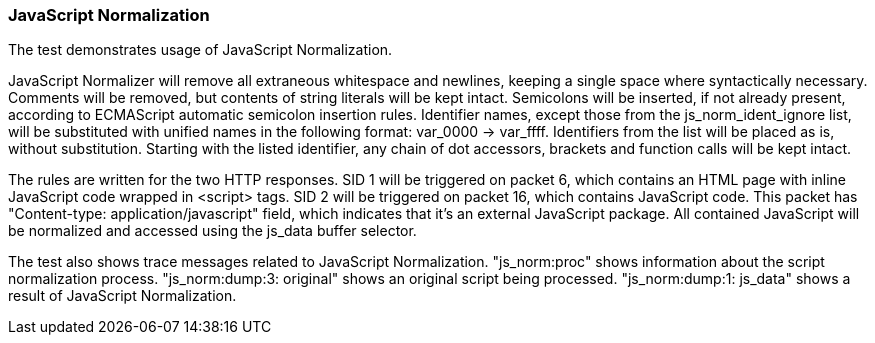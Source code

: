 === JavaScript Normalization

The test demonstrates usage of JavaScript Normalization.

JavaScript Normalizer will remove all extraneous whitespace
and newlines, keeping a single space where syntactically necessary.
Comments will be removed, but contents of string literals will
be kept intact. Semicolons will be inserted, if not already present,
according to ECMAScript automatic semicolon insertion rules.
Identifier names, except those from the js_norm_ident_ignore list,
will be substituted with unified names in the following format:
var_0000 -> var_ffff. Identifiers from the list will be placed
as is, without substitution. Starting with the listed identifier,
any chain of dot accessors, brackets and function calls will be kept
intact.

The rules are written for the two HTTP responses.
SID 1 will be triggered on packet 6, which contains an HTML page
with inline JavaScript code wrapped in <script> tags.
SID 2 will be triggered on packet 16, which contains JavaScript code.
This packet has "Content-type: application/javascript" field, which
indicates that it's an external JavaScript package.
All contained JavaScript will be normalized and accessed using the
js_data buffer selector.

The test also shows trace messages related to JavaScript
Normalization.
"js_norm:proc" shows information about the script
normalization process.
"js_norm:dump:3: original" shows an original script
being processed.
"js_norm:dump:1: js_data" shows a result of JavaScript
Normalization.
